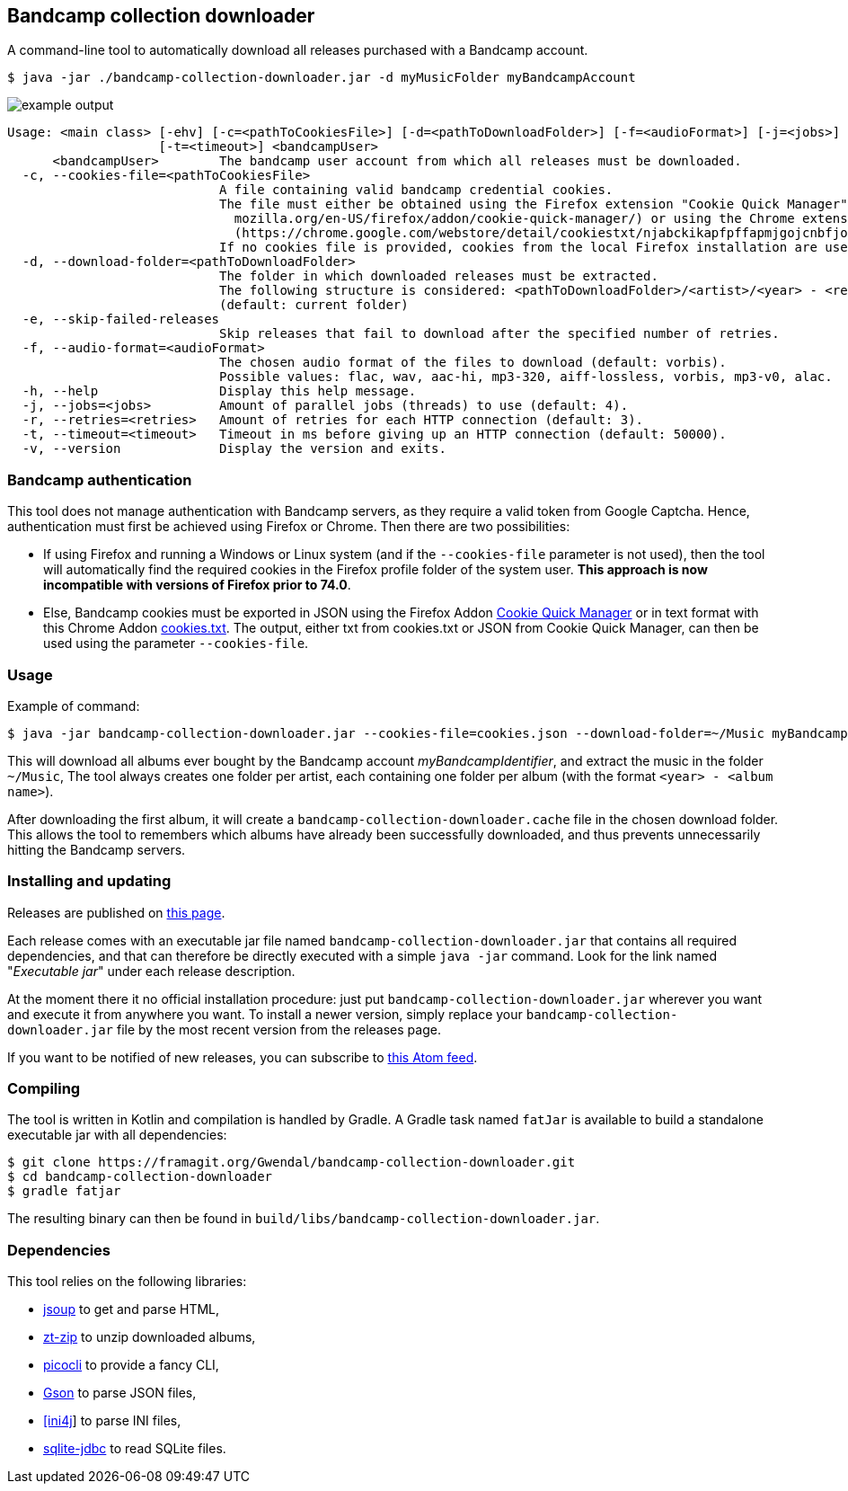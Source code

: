 == Bandcamp collection downloader

A command-line tool to automatically download all releases purchased with a Bandcamp account.

```
$ java -jar ./bandcamp-collection-downloader.jar -d myMusicFolder myBandcampAccount
```

image::img/example-output.gif[]

....

Usage: <main class> [-ehv] [-c=<pathToCookiesFile>] [-d=<pathToDownloadFolder>] [-f=<audioFormat>] [-j=<jobs>] [-r=<retries>]
                    [-t=<timeout>] <bandcampUser>
      <bandcampUser>        The bandcamp user account from which all releases must be downloaded.
  -c, --cookies-file=<pathToCookiesFile>
                            A file containing valid bandcamp credential cookies.
                            The file must either be obtained using the Firefox extension "Cookie Quick Manager" (https://addons.
                              mozilla.org/en-US/firefox/addon/cookie-quick-manager/) or using the Chrome extension "cookies.txt"
                              (https://chrome.google.com/webstore/detail/cookiestxt/njabckikapfpffapmjgojcnbfjonfjfg).
                            If no cookies file is provided, cookies from the local Firefox installation are used (Windows and Linux).
  -d, --download-folder=<pathToDownloadFolder>
                            The folder in which downloaded releases must be extracted.
                            The following structure is considered: <pathToDownloadFolder>/<artist>/<year> - <release>.
                            (default: current folder)
  -e, --skip-failed-releases
                            Skip releases that fail to download after the specified number of retries.
  -f, --audio-format=<audioFormat>
                            The chosen audio format of the files to download (default: vorbis).
                            Possible values: flac, wav, aac-hi, mp3-320, aiff-lossless, vorbis, mp3-v0, alac.
  -h, --help                Display this help message.
  -j, --jobs=<jobs>         Amount of parallel jobs (threads) to use (default: 4).
  -r, --retries=<retries>   Amount of retries for each HTTP connection (default: 3).
  -t, --timeout=<timeout>   Timeout in ms before giving up an HTTP connection (default: 50000).
  -v, --version             Display the version and exits.
....

=== Bandcamp authentication

This tool does not manage authentication with Bandcamp servers, as they require a valid token from Google Captcha. 
Hence, authentication must first be achieved using Firefox or Chrome. 
Then there are two possibilities:

- If using Firefox and running a Windows or Linux system (and if the `--cookies-file` parameter is not used), then the tool will automatically find the required cookies in the Firefox profile folder of the system user. *This approach is now incompatible with versions of Firefox prior to 74.0*.
- Else, Bandcamp cookies must be exported in JSON using the Firefox Addon https://addons.mozilla.org/en-US/firefox/addon/cookie-quick-manager/[Cookie Quick Manager] or in text format with this Chrome Addon https://chrome.google.com/webstore/detail/cookiestxt/njabckikapfpffapmjgojcnbfjonfjfg?hl=en[cookies.txt].
The output, either txt from cookies.txt or JSON from Cookie Quick Manager, can then be used using the parameter `--cookies-file`.

=== Usage

Example of command:

[source,dtd]
----
$ java -jar bandcamp-collection-downloader.jar --cookies-file=cookies.json --download-folder=~/Music myBandcampIdentifier
----

This will download all albums ever bought by the Bandcamp account _myBandcampIdentifier_, and extract the music in the folder `~/Music`, The tool always creates one folder per artist, each containing one folder per album (with the format `<year> - <album name>`).

After downloading the first album, it will create a `bandcamp-collection-downloader.cache` file in the chosen download folder. This allows the tool to remembers which albums have already been successfully downloaded, and thus prevents unnecessarily hitting the Bandcamp servers.

=== Installing and updating

Releases are published on link:https://framagit.org/Ezwen/bandcamp-collection-downloader/-/releases[this page].

Each release comes with an executable jar file named `bandcamp-collection-downloader.jar` that contains all required dependencies, and that can therefore be directly executed with a simple `java -jar` command.
Look for the link named "_Executable jar_" under each release description.

At the moment there it no official installation procedure: just put `bandcamp-collection-downloader.jar` wherever you want and execute it from anywhere you want.
To install a newer version, simply replace your `bandcamp-collection-downloader.jar` file by the most recent version from the releases page.

If you want to be notified of new releases, you can subscribe to link:https://framagit.org/Ezwen/bandcamp-collection-downloader/-/tags?format=atom[this Atom feed].


=== Compiling

The tool is written in Kotlin and compilation is handled by Gradle. A Gradle task named `fatJar` is available to build a standalone executable jar with all dependencies:

....
$ git clone https://framagit.org/Gwendal/bandcamp-collection-downloader.git
$ cd bandcamp-collection-downloader
$ gradle fatjar
....

The resulting binary can then be found in `build/libs/bandcamp-collection-downloader.jar`.

=== Dependencies

This tool relies on the following libraries:

- https://jsoup.org/[jsoup] to get and parse HTML,
- https://github.com/zeroturnaround/zt-zip[zt-zip] to unzip downloaded albums,
- https://picocli.info/[picocli] to provide a fancy CLI,
- https://github.com/google/gson[Gson] to parse JSON files,
- http://ini4j.sourceforge.net/[[ini4j]] to parse INI files,
- https://github.com/xerial/sqlite-jdbc[sqlite-jdbc] to read SQLite files.

